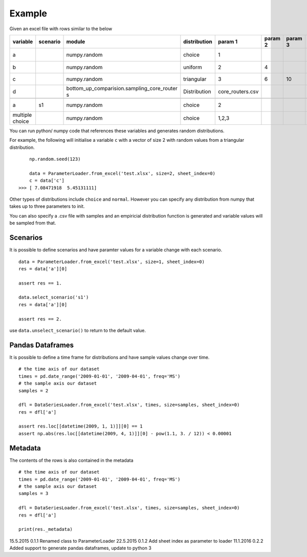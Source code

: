 Example
=======

Given an excel file with rows similar to the below

+--------------------+-------------+------------------------------------------------+-----------------+---------------------+------------+------------+---------+---------------+---------------+---------+---------------+---------------+------------+-----------+
| variable           | scenario    | module                                         | distribution    | param 1             | param 2    | param 3    | unit    | start date    | end date      | CAGR    | ref date      | label         | comment    | source    |
+====================+=============+================================================+=================+=====================+============+============+=========+===============+===============+=========+===============+===============+============+===========+
| a                  |             | numpy.random                                   | choice          | 1                   |            |            | kg      | 01/01/2009    | 01/04/2009    | 0.10    | 01/01/2009    | test var 1    |            |           |
+--------------------+-------------+------------------------------------------------+-----------------+---------------------+------------+------------+---------+---------------+---------------+---------+---------------+---------------+------------+-----------+
| b                  |             | numpy.random                                   | uniform         | 2                   | 4          |            | -       |               |               |         |               | label         |            |           |
+--------------------+-------------+------------------------------------------------+-----------------+---------------------+------------+------------+---------+---------------+---------------+---------+---------------+---------------+------------+-----------+
| c                  |             | numpy.random                                   | triangular      | 3                   | 6          | 10         | -       |               |               |         |               | label         |            |           |
+--------------------+-------------+------------------------------------------------+-----------------+---------------------+------------+------------+---------+---------------+---------------+---------+---------------+---------------+------------+-----------+
| d                  |             | bottom\_up\_comparision.sampling\_core\_router | Distribution    | core\_routers.csv   |            |            | J/Gb    |               |               |         |               | label         |            |           |
|                    |             | s                                              |                 |                     |            |            |         |               |               |         |               |               |            |           |
+--------------------+-------------+------------------------------------------------+-----------------+---------------------+------------+------------+---------+---------------+---------------+---------+---------------+---------------+------------+-----------+
+--------------------+-------------+------------------------------------------------+-----------------+---------------------+------------+------------+---------+---------------+---------------+---------+---------------+---------------+------------+-----------+
| a                  | s1          | numpy.random                                   | choice          | 2                   |            |            |         |               |               |         |               | test var 1    |            |           |
+--------------------+-------------+------------------------------------------------+-----------------+---------------------+------------+------------+---------+---------------+---------------+---------+---------------+---------------+------------+-----------+
| multiple choice    |             | numpy.random                                   | choice          | 1,2,3               |            |            | kg      | 01/01/2007    | 01/01/2009    |         |               | test var 1    |            |           |
+--------------------+-------------+------------------------------------------------+-----------------+---------------------+------------+------------+---------+---------------+---------------+---------+---------------+---------------+------------+-----------+

You can run python/ numpy code that references these variables and
generates random distributions.

For example, the following will initialise a variable ``c`` with a
vector of size 2 with random values from a triangular distribution.

::

        np.random.seed(123)

        data = ParameterLoader.from_excel('test.xlsx', size=2, sheet_index=0)
        c = data['c']
    >>> [ 7.08471918  5.45131111]

Other types of distributions include ``choice`` and ``normal``. However
you can specify any distribution from numpy that takes up to three
parameters to init.

You can also specify a .csv file with samples and an empiricial
distribution function is generated and variable values will be sampled
from that.

Scenarios
---------

It is possible to define scenarios and have paramter values for a
variable change with each scenario.

::

        data = ParameterLoader.from_excel('test.xlsx', size=1, sheet_index=0)
        res = data['a'][0]

        assert res == 1.

        data.select_scenario('s1')
        res = data['a'][0]

        assert res == 2.

use ``data.unselect_scenario()`` to return to the default value.

Pandas Dataframes
-----------------

It is possible to define a time frame for distributions and have sample
values change over time.

::

        # the time axis of our dataset
        times = pd.date_range('2009-01-01', '2009-04-01', freq='MS')
        # the sample axis our dataset
        samples = 2

        dfl = DataSeriesLoader.from_excel('test.xlsx', times, size=samples, sheet_index=0)
        res = dfl['a']

        assert res.loc[[datetime(2009, 1, 1)]][0] == 1
        assert np.abs(res.loc[[datetime(2009, 4, 1)]][0] - pow(1.1, 3. / 12)) < 0.00001

Metadata
--------

The contents of the rows is also contained in the metadata

::

        # the time axis of our dataset
        times = pd.date_range('2009-01-01', '2009-04-01', freq='MS')
        # the sample axis our dataset
        samples = 3

        dfl = DataSeriesLoader.from_excel('test.xlsx', times, size=samples, sheet_index=0)
        res = dfl['a']

        print(res._metadata)


15.5.2015   0.1.1   Renamed class to ParameterLoader
22.5.2015   0.1.2   Add sheet index as parameter to loader
11.1.2016   0.2.2   Added support to generate pandas dataframes, update to python 3

